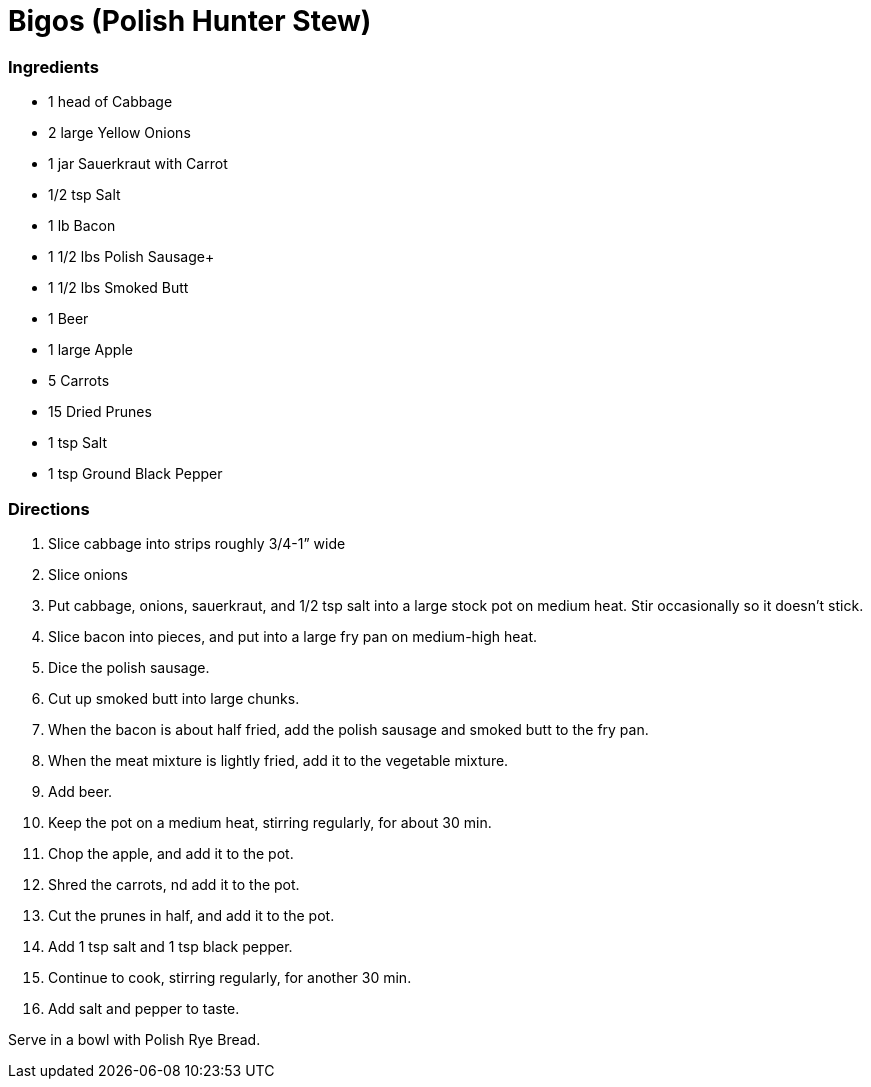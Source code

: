 = Bigos (Polish Hunter Stew)

=== Ingredients
* 1 head of Cabbage
* 2 large Yellow Onions
* 1 jar Sauerkraut with Carrot
* 1/2 tsp Salt
* 1 lb Bacon
* 1 1/2 lbs Polish Sausage+
* 1 1/2 lbs Smoked Butt
* 1 Beer
* 1 large Apple
* 5 Carrots
* 15 Dried Prunes
* 1 tsp Salt
* 1 tsp Ground Black Pepper

=== Directions
[arabic]
. Slice cabbage into strips roughly 3/4-1” wide
. Slice onions
. Put cabbage, onions, sauerkraut, and 1/2 tsp salt into a large stock pot on medium heat. Stir occasionally so it doesn't stick.
. Slice bacon into pieces, and put into a large fry pan on medium-high heat.
. Dice the polish sausage.
. Cut up smoked butt into large chunks.
. When the bacon is about half fried, add the polish sausage and smoked butt to the fry pan.
. When the meat mixture is lightly fried, add it to the vegetable mixture.
. Add beer.
. Keep the pot on a medium heat, stirring regularly, for about 30 min.
. Chop the apple, and add it to the pot.
. Shred the carrots, nd add it to the pot.
. Cut the prunes in half, and add it to the pot.
. Add 1 tsp salt and 1 tsp black pepper.
. Continue to cook, stirring regularly, for another 30 min.
. Add salt and pepper to taste.

Serve in a bowl with Polish Rye Bread.
